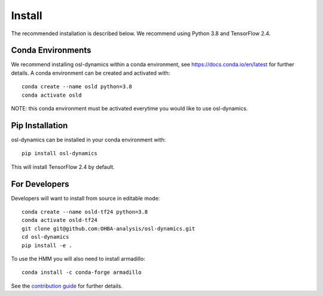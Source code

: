 Install
=======

The recommended installation is described below. We recommend using Python 3.8 and TensorFlow 2.4.

Conda Environments
------------------
We recommend installing osl-dynamics within a conda environment, see https://docs.conda.io/en/latest for further details.
A conda environment can be created and activated with:

::

    conda create --name osld python=3.8
    conda activate osld


NOTE: this conda environment must be activated everytime you would like to use osl-dynamics.

Pip Installation
----------------

osl-dynamics can be installed in your conda environment with:

::

    pip install osl-dynamics

This will install TensorFlow 2.4 by default.

For Developers
--------------

Developers will want to install from source in editable mode:

::

    conda create --name osld-tf24 python=3.8
    conda activate osld-tf24
    git clone git@github.com:OHBA-analysis/osl-dynamics.git
    cd osl-dynamics
    pip install -e .

To use the HMM you will also need to install armadillo:

::

    conda install -c conda-forge armadillo

See the `contribution guide <https://github.com/OHBA-analysis/osl-dynamics/blob/main/CONTRIBUTION.md>`_ for further details.
